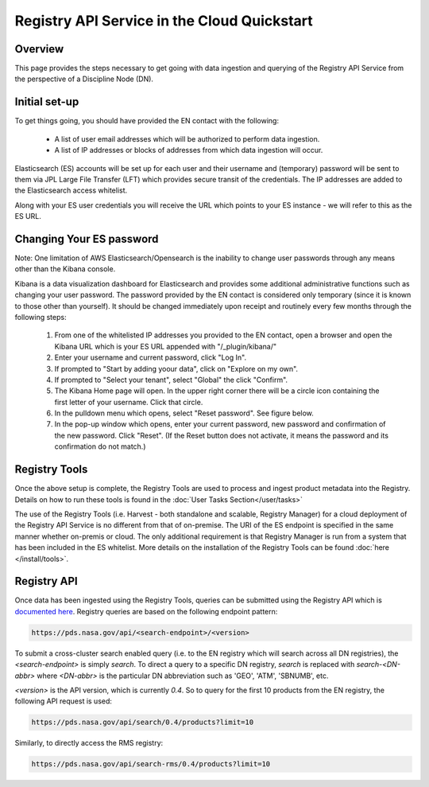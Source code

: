 ============================================
Registry API Service in the Cloud Quickstart
============================================

Overview
********

This page provides the steps necessary to get going with data ingestion and
querying of the Registry API Service from the perspective of a Discipline 
Node (DN).

Initial set-up
**************

To get things going, you should have provided the EN contact with the following:

  * A list of user email addresses which will be authorized to perform data ingestion.
  * A list of IP addresses or blocks of addresses from which data ingestion will occur.

Elasticsearch (ES) accounts will be set up for each user and their username and (temporary) 
password will be sent to them via JPL Large File Transfer (LFT) which provides secure 
transit of the credentials. The IP addresses are added to the Elasticsearch access whitelist.

Along with your ES user credentials you will receive the URL which points to your ES 
instance - we will refer to this as the ES URL.

Changing Your ES password
*************************

Note: One limitation of AWS Elasticsearch/Opensearch is the inability to change user 
passwords through any means other than the Kibana console. 

Kibana is a data visualization dashboard for Elasticsearch and provides some additional 
administrative functions such as changing your user password. The password provided by 
the EN contact is considered only temporary (since it is known to those other than yourself). 
It should be changed immediately upon receipt and routinely every few months through the following 
steps:

  #. From one of the whitelisted IP addresses you provided to the EN contact, open a browser and open the Kibana URL which is your ES URL appended with "/_plugin/kibana/"
  #. Enter your username and current password, click "Log In".
  #. If prompted to "Start by adding yoour data", click on "Explore on my own".
  #. If prompted to "Select your tenant", select "Global" the click "Confirm".
  #. The Kibana Home page will open. In the upper right corner there will be a circle icon containing the first letter of your username. Click that circle.
  #. In the pulldown menu which opens, select "Reset password". See figure below.
  #. In the pop-up window which opens, enter your current password, new password and confirmation of the new password. Click "Reset". (If the Reset button does not activate, it means the password and its confirmation do not match.)

.. image:: /_static/images/kibana_password_reset.png

Registry Tools
**************

Once the above setup is complete, the Registry Tools are used to process and ingest product 
metadata into the Registry. Details on how to run these tools is found in the :doc:`User 
Tasks Section</user/tasks>`

The use of the Registry Tools (i.e. Harvest - both standalone and scalable, Registry Manager) for 
a cloud deployment of the Registry API Service is no different from that of on-premise. The URI 
of the ES endpoint is specified in the same manner whether on-premis or cloud. The only additional 
requirement is that Registry Manager is run from a system that has been included in the ES 
whitelist. More details on the installation of the Registry Tools can be found :doc:`here 
</install/tools>`.

Registry API
************
Once data has been ingested using the Registry Tools, queries can be submitted using the Registry
API which is `documented here <https://nasa-pds.github.io/pds-api/search-api-user-guide.html>`_. 
Registry queries are based on the following endpoint pattern:

.. code-block:: bash

  https://pds.nasa.gov/api/<search-endpoint>/<version>

To submit a cross-cluster search enabled query (i.e. to the EN registry which will search 
across all DN registries), the `<search-endpoint>` is simply `search`. To direct a query to 
a specific DN registry, `search` is replaced with `search-<DN-abbr>` where `<DN-abbr>` is
the particular DN abbreviation such as 'GEO', 'ATM', 'SBNUMB', etc.

`<version>` is the API version, which is currently `0.4`. So to query for the first 10 
products from the EN registry, the following API request is used:

.. code-block:: bash

  https://pds.nasa.gov/api/search/0.4/products?limit=10

Similarly, to directly access the RMS registry:

.. code-block:: bash

  https://pds.nasa.gov/api/search-rms/0.4/products?limit=10
